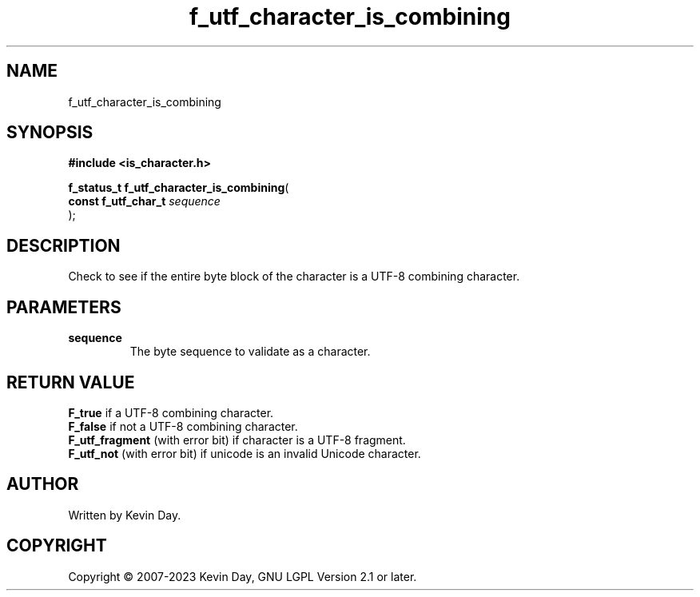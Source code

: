 .TH f_utf_character_is_combining "3" "July 2023" "FLL - Featureless Linux Library 0.6.6" "Library Functions"
.SH "NAME"
f_utf_character_is_combining
.SH SYNOPSIS
.nf
.B #include <is_character.h>
.sp
\fBf_status_t f_utf_character_is_combining\fP(
    \fBconst f_utf_char_t \fP\fIsequence\fP
);
.fi
.SH DESCRIPTION
.PP
Check to see if the entire byte block of the character is a UTF-8 combining character.
.SH PARAMETERS
.TP
.B sequence
The byte sequence to validate as a character.

.SH RETURN VALUE
.PP
\fBF_true\fP if a UTF-8 combining character.
.br
\fBF_false\fP if not a UTF-8 combining character.
.br
\fBF_utf_fragment\fP (with error bit) if character is a UTF-8 fragment.
.br
\fBF_utf_not\fP (with error bit) if unicode is an invalid Unicode character.
.SH AUTHOR
Written by Kevin Day.
.SH COPYRIGHT
.PP
Copyright \(co 2007-2023 Kevin Day, GNU LGPL Version 2.1 or later.
